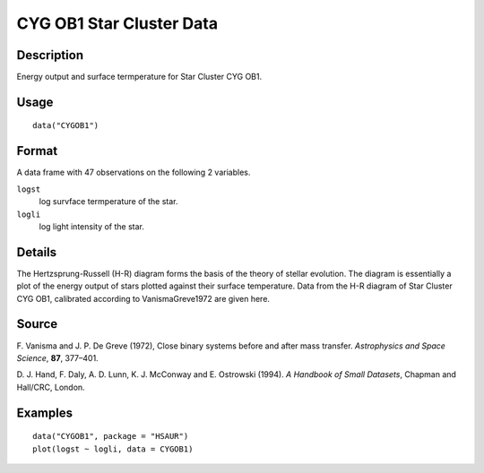 +--------------------------------------+--------------------------------------+
| CYGOB1                               |
| R Documentation                      |
+--------------------------------------+--------------------------------------+

CYG OB1 Star Cluster Data
-------------------------

Description
~~~~~~~~~~~

Energy output and surface termperature for Star Cluster CYG OB1.

Usage
~~~~~

::

    data("CYGOB1")

Format
~~~~~~

A data frame with 47 observations on the following 2 variables.

``logst``
    log survface termperature of the star.

``logli``
    log light intensity of the star.

Details
~~~~~~~

The Hertzsprung-Russell (H-R) diagram forms the basis of the theory of
stellar evolution. The diagram is essentially a plot of the energy
output of stars plotted against their surface temperature. Data from the
H-R diagram of Star Cluster CYG OB1, calibrated according to
VanismaGreve1972 are given here.

Source
~~~~~~

F. Vanisma and J. P. De Greve (1972), Close binary systems before and
after mass transfer. *Astrophysics and Space Science*, **87**, 377–401.

D. J. Hand, F. Daly, A. D. Lunn, K. J. McConway and E. Ostrowski (1994).
*A Handbook of Small Datasets*, Chapman and Hall/CRC, London.

Examples
~~~~~~~~

::


      data("CYGOB1", package = "HSAUR")
      plot(logst ~ logli, data = CYGOB1)

